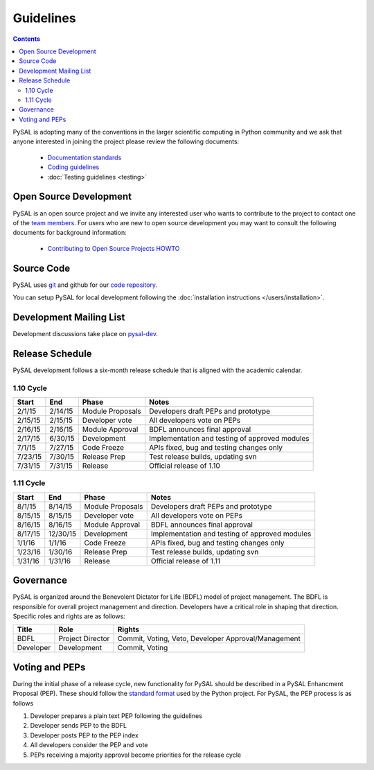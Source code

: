 .. _guidelines:

==========
Guidelines
==========
.. contents::

PySAL is adopting many of the conventions in the larger scientific computing
in Python community and we ask that anyone interested in joining the project
please review the following documents:

 * `Documentation standards <http://projects.scipy.org/numpy/wiki/CodingStyleGuidelines>`_
 * `Coding guidelines <http://www.python.org/dev/peps/pep-0008/>`_
 * :doc:`Testing guidelines <testing>`


-----------------------
Open Source Development
-----------------------

PySAL is an open source project and we invite any interested user who wants to
contribute to the project to contact one of the
`team members <https://github.com/pysal?tab=members>`_. For users who
are new to open source development you may want to consult the following
documents for background information:

 * `Contributing to Open Source Projects HOWTO
   <http://www.kegel.com/academy/opensource.html>`_




-----------------------
Source Code
-----------------------


PySAL uses `git <http://git-scm.com/>`_ and github for our  `code repository <https://github.com/pysal/pysal.git/>`_.


You can setup PySAL for local development following the :doc:`installation instructions </users/installation>`.


------------------------
Development Mailing List
------------------------

Development discussions take place on `pysal-dev
<http://groups.google.com/group/pysal-dev>`_.


-----------------------
Release Schedule
-----------------------

PySAL development follows a six-month release schedule that is aligned with
the academic calendar.

1.10 Cycle
=========

========   ========   ================= ====================================================
Start      End        Phase             Notes
========   ========   ================= ====================================================
2/1/15      2/14/15   Module Proposals  Developers draft PEPs and prototype
2/15/15     2/15/15   Developer vote    All developers vote on PEPs 
2/16/15     2/16/15   Module Approval   BDFL announces final approval
2/17/15     6/30/15   Development       Implementation and testing of approved modules
7/1/15      7/27/15   Code Freeze       APIs fixed, bug and testing changes only
7/23/15     7/30/15   Release Prep      Test release builds, updating svn 
7/31/15     7/31/15   Release           Official release of 1.10
========   ========   ================= ====================================================


1.11 Cycle
=========

========   ========   ================= ====================================================
Start      End        Phase             Notes
========   ========   ================= ====================================================
8/1/15      8/14/15   Module Proposals  Developers draft PEPs and prototype
8/15/15     8/15/15   Developer vote    All developers vote on PEPs 
8/16/15     8/16/15   Module Approval   BDFL announces final approval
8/17/15    12/30/15   Development       Implementation and testing of approved modules
1/1/16       1/1/16   Code Freeze       APIs fixed, bug and testing changes only
1/23/16     1/30/16   Release Prep      Test release builds, updating svn 
1/31/16     1/31/16   Release           Official release of 1.11
========   ========   ================= ====================================================






-----------------------
Governance
-----------------------

PySAL is organized around the Benevolent Dictator for Life (BDFL) model of project management.
The BDFL is responsible for overall project management and direction. Developers have a critical role in shaping that
direction. Specific roles and rights are as follows:

=========   ================        ===================================================
Title       Role                    Rights
=========   ================        ===================================================
BDFL        Project Director        Commit, Voting, Veto, Developer Approval/Management
Developer   Development             Commit, Voting
=========   ================        ===================================================

-----------------------
Voting and PEPs
-----------------------

During the initial phase of a release cycle, new functionality for PySAL should be described in a PySAL Enhancment
Proposal (PEP). These should follow the
`standard format  <http://www.python.org/dev/peps/pep-0009/>`_
used by the Python project. For PySAL, the PEP process is as follows

#. Developer prepares a plain text PEP following the guidelines

#. Developer sends PEP to the BDFL

#. Developer posts PEP to the PEP index

#. All developers consider the PEP and vote

#. PEPs receiving a majority approval become priorities for the release cycle



